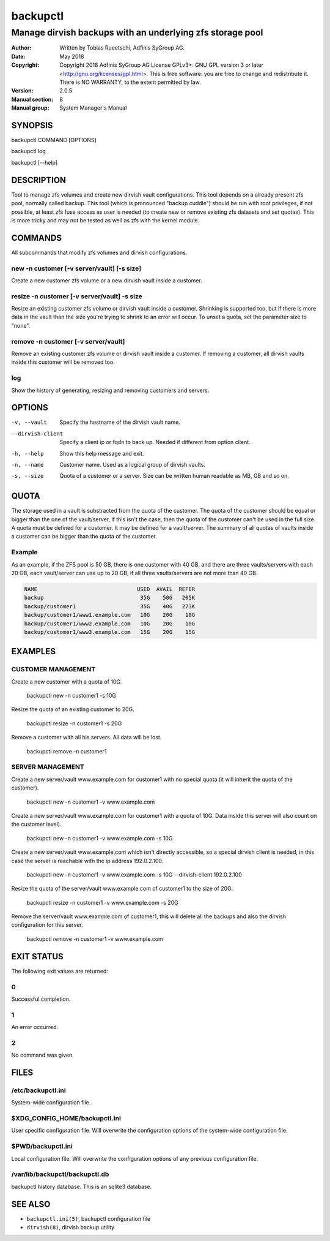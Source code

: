 ===========
 backupctl
===========

------------------------------------------------------------
 Manage dirvish backups with an underlying zfs storage pool
------------------------------------------------------------

:Author:
    Written by Tobias Rueetschi, Adfinis SyGroup AG.
:Date:
    May 2018
:Copyright:
    Copyright 2018 Adfinis SyGroup AG License GPLv3+:
    GNU GPL version 3 or later <http://gnu.org/licenses/gpl.html>.
    This is free software: you are free to change and redistribute it.
    There is NO WARRANTY, to the extent permitted by law.
:Version:
    2.0.5
:Manual section:
    8
:Manual group:
    System Manager's Manual


SYNOPSIS
=========

backupctl COMMAND [OPTIONS]

backupctl log

backupctl [--help]


DESCRIPTION
============
Tool to manage zfs volumes and create new dirvish vault configurations. This
tool depends on a already present zfs pool, normally called backup.
This tool (which is pronounced "backup cuddle") should be run with root
privileges, if not possible, at least zfs fuse access as user is needed
(to create new or remove existing zfs datasets and set quotas).
This is more tricky and may not be tested as well as zfs with the kernel
module.


COMMANDS
=========
All subcommands that modify zfs volumes and dirvish configurations.

new -n customer [-v server/vault] [-s size]
--------------------------------------------
Create a new customer zfs volume or a new dirvish vault inside a customer.

resize -n customer [-v server/vault] -s size
---------------------------------------------
Resize an existing customer zfs volume or dirvish vault inside a customer.
Shrinking is supported too, but if there is more data in the vault than the
size you're trying to shrink to an error will occur.
To unset a quota, set the parameter size to "none".

remove -n customer [-v server/vault]
-------------------------------------
Remove an existing customer zfs volume or dirvish vault inside a customer.
If removing a customer, all dirvish vaults inside this customer will be removed
too.

log
----
Show the history of generating, resizing and removing customers and servers.


OPTIONS
========

-v, --vault             Specify the hostname of the dirvish vault name.
--dirvish-client        Specify a client ip or fqdn to back up. Needed if
                        different from option client.
-h, --help              Show this help message and exit.
-n, --name              Customer name. Used as a logical group of dirvish
                        vaults.
-s, --size              Quota of a customer or a server. Size can be written
                        human readable as MB, GB and so on.


QUOTA
======
The storage used in a vault is substracted from the quota of the customer.
The quota of the customer should be equal or bigger than the one of the
vault/server, if this isn't the case, then the quota of the customer can't be
used in the full size. A quota must be defined for a customer. It may be
defined for a vault/server.
The summary of all quotas of vaults inside a customer can be bigger than the
quota of the customer.

Example
--------
As an example, if the ZFS pool is 50 GB, there is one customer with 40 GB, and
there are three vaults/servers with each 20 GB, each vault/server can use up to
20 GB, if all three vaults/servers are not more than 40 GB.

.. code-block::

  NAME                               USED  AVAIL  REFER
  backup                              35G    50G   205K
  backup/customer1                    35G    40G   273K
  backup/customer1/www1.example.com   10G    20G    10G
  backup/customer1/www2.example.com   10G    20G    10G
  backup/customer1/www3.example.com   15G    20G    15G


EXAMPLES
=========

CUSTOMER MANAGEMENT
--------------------

Create a new customer with a quota of 10G.

  backupctl new -n customer1 -s 10G

Resize the quota of an existing customer to 20G.

  backupctl resize -n customer1 -s 20G

Remove a customer with all his servers. All data will be lost.

  backupctl remove -n customer1

SERVER MANAGEMENT
------------------

Create a new server/vault www.example.com for customer1 with no special quota
(it will inherit the quota of the customer).

  backupctl new -n customer1 -v www.example.com

Create a new server/vault www.example.com for customer1 with a quota of 10G.
Data inside this server will also count on the customer level).

  backupctl new -n customer1 -v www.example.com -s 10G

Create a new server/vault www.example.com which isn't directly accessible, so a
special dirvish client is needed, in this case the server is reachable with the
ip address 192.0.2.100.

  backupctl new -n customer1 -v www.example.com -s 10G --dirvish-client 192.0.2.100

Resize the quota of the server/vault www.example.com of customer1 to the size
of 20G.

  backupctl resize -n customer1 -v www.example.com -s 20G

Remove the server/vault www.example.com of customer1, this will delete all the
backups and also the dirvish configuration for this server.

  backupctl remove -n customer1 -v www.example.com


EXIT STATUS
============
The following exit values are returned:

0
--
Successful completion.

1
--
An error occurred.

2
--
No command was given.


FILES
======

/etc/backupctl.ini
-------------------
System-wide configuration file.

$XDG_CONFIG_HOME/backupctl.ini
-------------------------------
User specific configuration file. Will overwrite the configuration options of
the system-wide configuration file.

$PWD/backupctl.ini
-------------------
Local configuration file. Will overwrite the configuration options of any
previous configuration file.

/var/lib/backupctl/backupctl.db
--------------------------------
backupctl history database. This is an sqlite3 database.


SEE ALSO
=========

* ``backupctl.ini(5)``, backupctl configuration file
* ``dirvish(8)``, dirvish backup utility

.. vim: set et ts=2 sw=2 :
